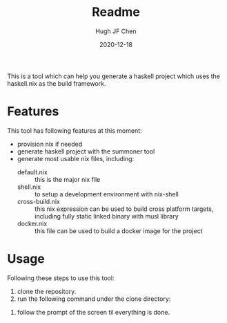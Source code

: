 #+TITLE: Readme
#+AUTHOR: Hugh JF Chen
#+DATE: 2020-12-18
#+OPTIONS: ^:{} toc:3

This is a tool which can help you generate a haskell project which uses the haskell.nix as the build framework.

* Features

This tool has following features at this moment:
- provision nix if needed
- generate haskell project with the summoner tool
- generate most usable nix files, including:
  - default.nix :: this is the major nix file
  - shell.nix :: to setup a development environment with nix-shell
  - cross-build.nix :: this nix expression can be used to build cross platform targets, including fully static linked binary with musl library
  - docker.nix :: this file can be used to build a docker image for the project

* Usage

Following these steps to use this tool:

1. clone the repository.
2. run the following command under the clone directory:
#+begin_src shell :exports source
./cook.sh <the directory where the project will be put> <the name of the project>
#+end_src
3. follow the prompt of the screen til everything is done.
